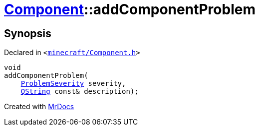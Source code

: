[#Component-addComponentProblem]
= xref:Component.adoc[Component]::addComponentProblem
:relfileprefix: ../
:mrdocs:


== Synopsis

Declared in `&lt;https://github.com/PrismLauncher/PrismLauncher/blob/develop/minecraft/Component.h#L98[minecraft&sol;Component&period;h]&gt;`

[source,cpp,subs="verbatim,replacements,macros,-callouts"]
----
void
addComponentProblem(
    xref:ProblemSeverity.adoc[ProblemSeverity] severity,
    xref:QString.adoc[QString] const& description);
----



[.small]#Created with https://www.mrdocs.com[MrDocs]#

